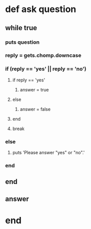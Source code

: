 * def ask question
** while true
*** puts question
*** reply = gets.chomp.downcase

*** if (reply == 'yes' || reply == 'no')

**** if reply == 'yes'
***** answer = true     
**** else
***** answer = false
**** end

**** break


*** else
**** puts 'Please answer "yes" or "no".'
*** end

** end

** answer
* end     
